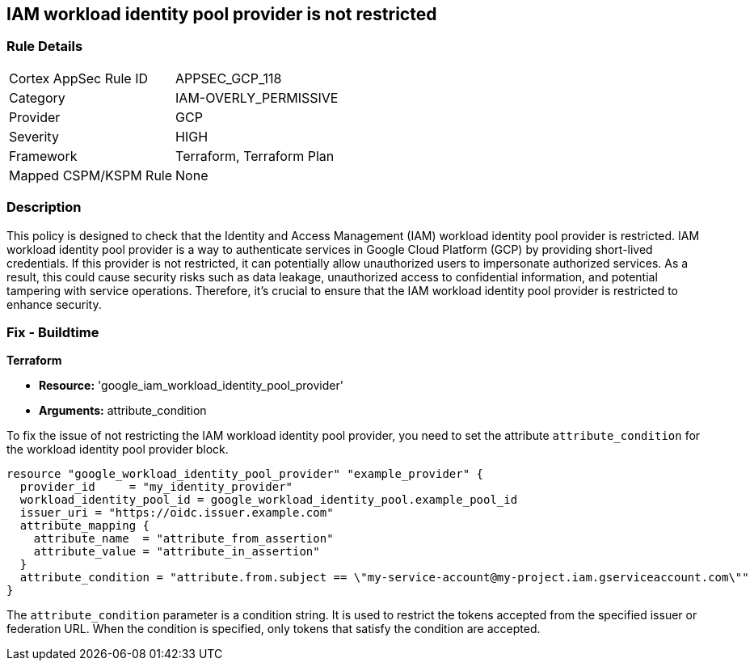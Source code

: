 
== IAM workload identity pool provider is not restricted

=== Rule Details

[cols="1,3"]
|===
|Cortex AppSec Rule ID |APPSEC_GCP_118
|Category |IAM-OVERLY_PERMISSIVE
|Provider |GCP
|Severity |HIGH
|Framework |Terraform, Terraform Plan
|Mapped CSPM/KSPM Rule |None
|===


=== Description

This policy is designed to check that the Identity and Access Management (IAM) workload identity pool provider is restricted. IAM workload identity pool provider is a way to authenticate services in Google Cloud Platform (GCP) by providing short-lived credentials. If this provider is not restricted, it can potentially allow unauthorized users to impersonate authorized services. As a result, this could cause security risks such as data leakage, unauthorized access to confidential information, and potential tampering with service operations. Therefore, it's crucial to ensure that the IAM workload identity pool provider is restricted to enhance security.

=== Fix - Buildtime

*Terraform*

* *Resource:* 'google_iam_workload_identity_pool_provider'
* *Arguments:* attribute_condition

To fix the issue of not restricting the IAM workload identity pool provider, you need to set the attribute `attribute_condition` for the workload identity pool provider block.

[source,go]
----
resource "google_workload_identity_pool_provider" "example_provider" {
  provider_id     = "my_identity_provider"
  workload_identity_pool_id = google_workload_identity_pool.example_pool_id
  issuer_uri = "https://oidc.issuer.example.com"
  attribute_mapping {
    attribute_name  = "attribute_from_assertion"
    attribute_value = "attribute_in_assertion"
  }
  attribute_condition = "attribute.from.subject == \"my-service-account@my-project.iam.gserviceaccount.com\""
}
----

The `attribute_condition` parameter is a condition string. It is used to restrict the tokens accepted from the specified issuer or federation URL. When the condition is specified, only tokens that satisfy the condition are accepted.

